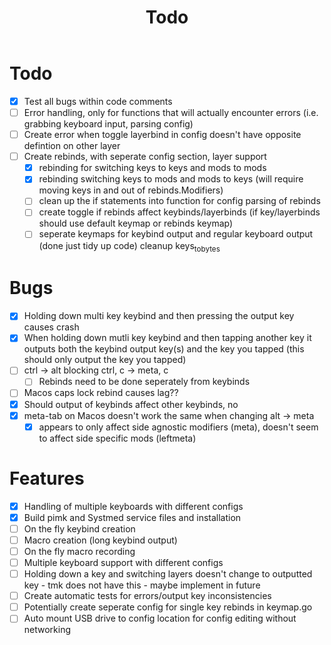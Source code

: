 #+TITLE: Todo

* Todo
- [X] Test all bugs within code comments
- [ ] Error handling, only for functions that will actually encounter errors (i.e. grabbing keyboard input, parsing config)
- [ ] Create error when toggle layerbind in config doesn't have opposite defintion on other layer
- [-] Create rebinds, with seperate config section, layer support
  - [X] rebinding for switching keys to keys and mods to mods
  - [X] rebinding switching keys to mods and mods to keys (will require moving keys in and out of rebinds.Modifiers)
  - [ ] clean up the if statements into function for config parsing of rebinds
  - [ ] create toggle if rebinds affect keybinds/layerbinds (if key/layerbinds should use default keymap or rebinds keymap)
  - [ ] seperate keymaps for keybind output and regular keyboard output (done just tidy up code) cleanup keys_to_bytes

* Bugs
- [X] Holding down multi key keybind and then pressing the output key causes crash
- [X] When holding down mutli key keybind and then tapping another key it outputs both the keybind output key(s) and the key you tapped (this should only output the key you tapped)
- [ ] ctrl -> alt blocking ctrl, c -> meta, c
  - [ ] Rebinds need to be done seperately from keybinds
- [ ] Macos caps lock rebind causes lag??
- [X] Should output of keybinds affect other keybinds, no
- [X] meta-tab on Macos doesn't work the same when changing alt -> meta
  - [X] appears to only affect side agnostic modifiers (meta), doesn't seem to affect side specific mods (leftmeta)

* Features
- [X] Handling of multiple keyboards with different configs
- [X] Build pimk and Systmed service files and installation
- [ ] On the fly keybind creation
- [ ] Macro creation (long keybind output)
- [ ] On the fly macro recording
- [ ] Multiple keyboard support with different configs
- [ ] Holding down a key and switching layers doesn't change to outputted key - tmk does not have this - maybe implement in future
- [ ] Create automatic tests for errors/output key inconsistencies
- [ ] Potentially create seperate config for single key rebinds in keymap.go
- [ ] Auto mount USB drive to config location for config editing without networking
